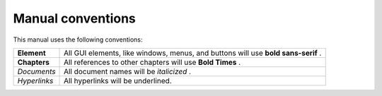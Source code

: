 Manual conventions
------------------

This manual uses the following conventions:

+--------------+-------------------------------------------------------------+
| **Element**  | All GUI elements, like windows, menus, and buttons will use |
|              | **bold sans-serif**                                         |
|              | .                                                           |
|              |                                                             |
+--------------+-------------------------------------------------------------+
| **Chapters** | All references to other chapters will use                   |
|              | **Bold Times**                                              |
|              | .                                                           |
|              |                                                             |
+--------------+-------------------------------------------------------------+
| *Documents*  | All document names will be                                  |
|              | *italicized*                                                |
|              | .                                                           |
|              |                                                             |
+--------------+-------------------------------------------------------------+
| *Hyperlinks* | All hyperlinks will be underlined.                          |
|              |                                                             |
+--------------+-------------------------------------------------------------+
